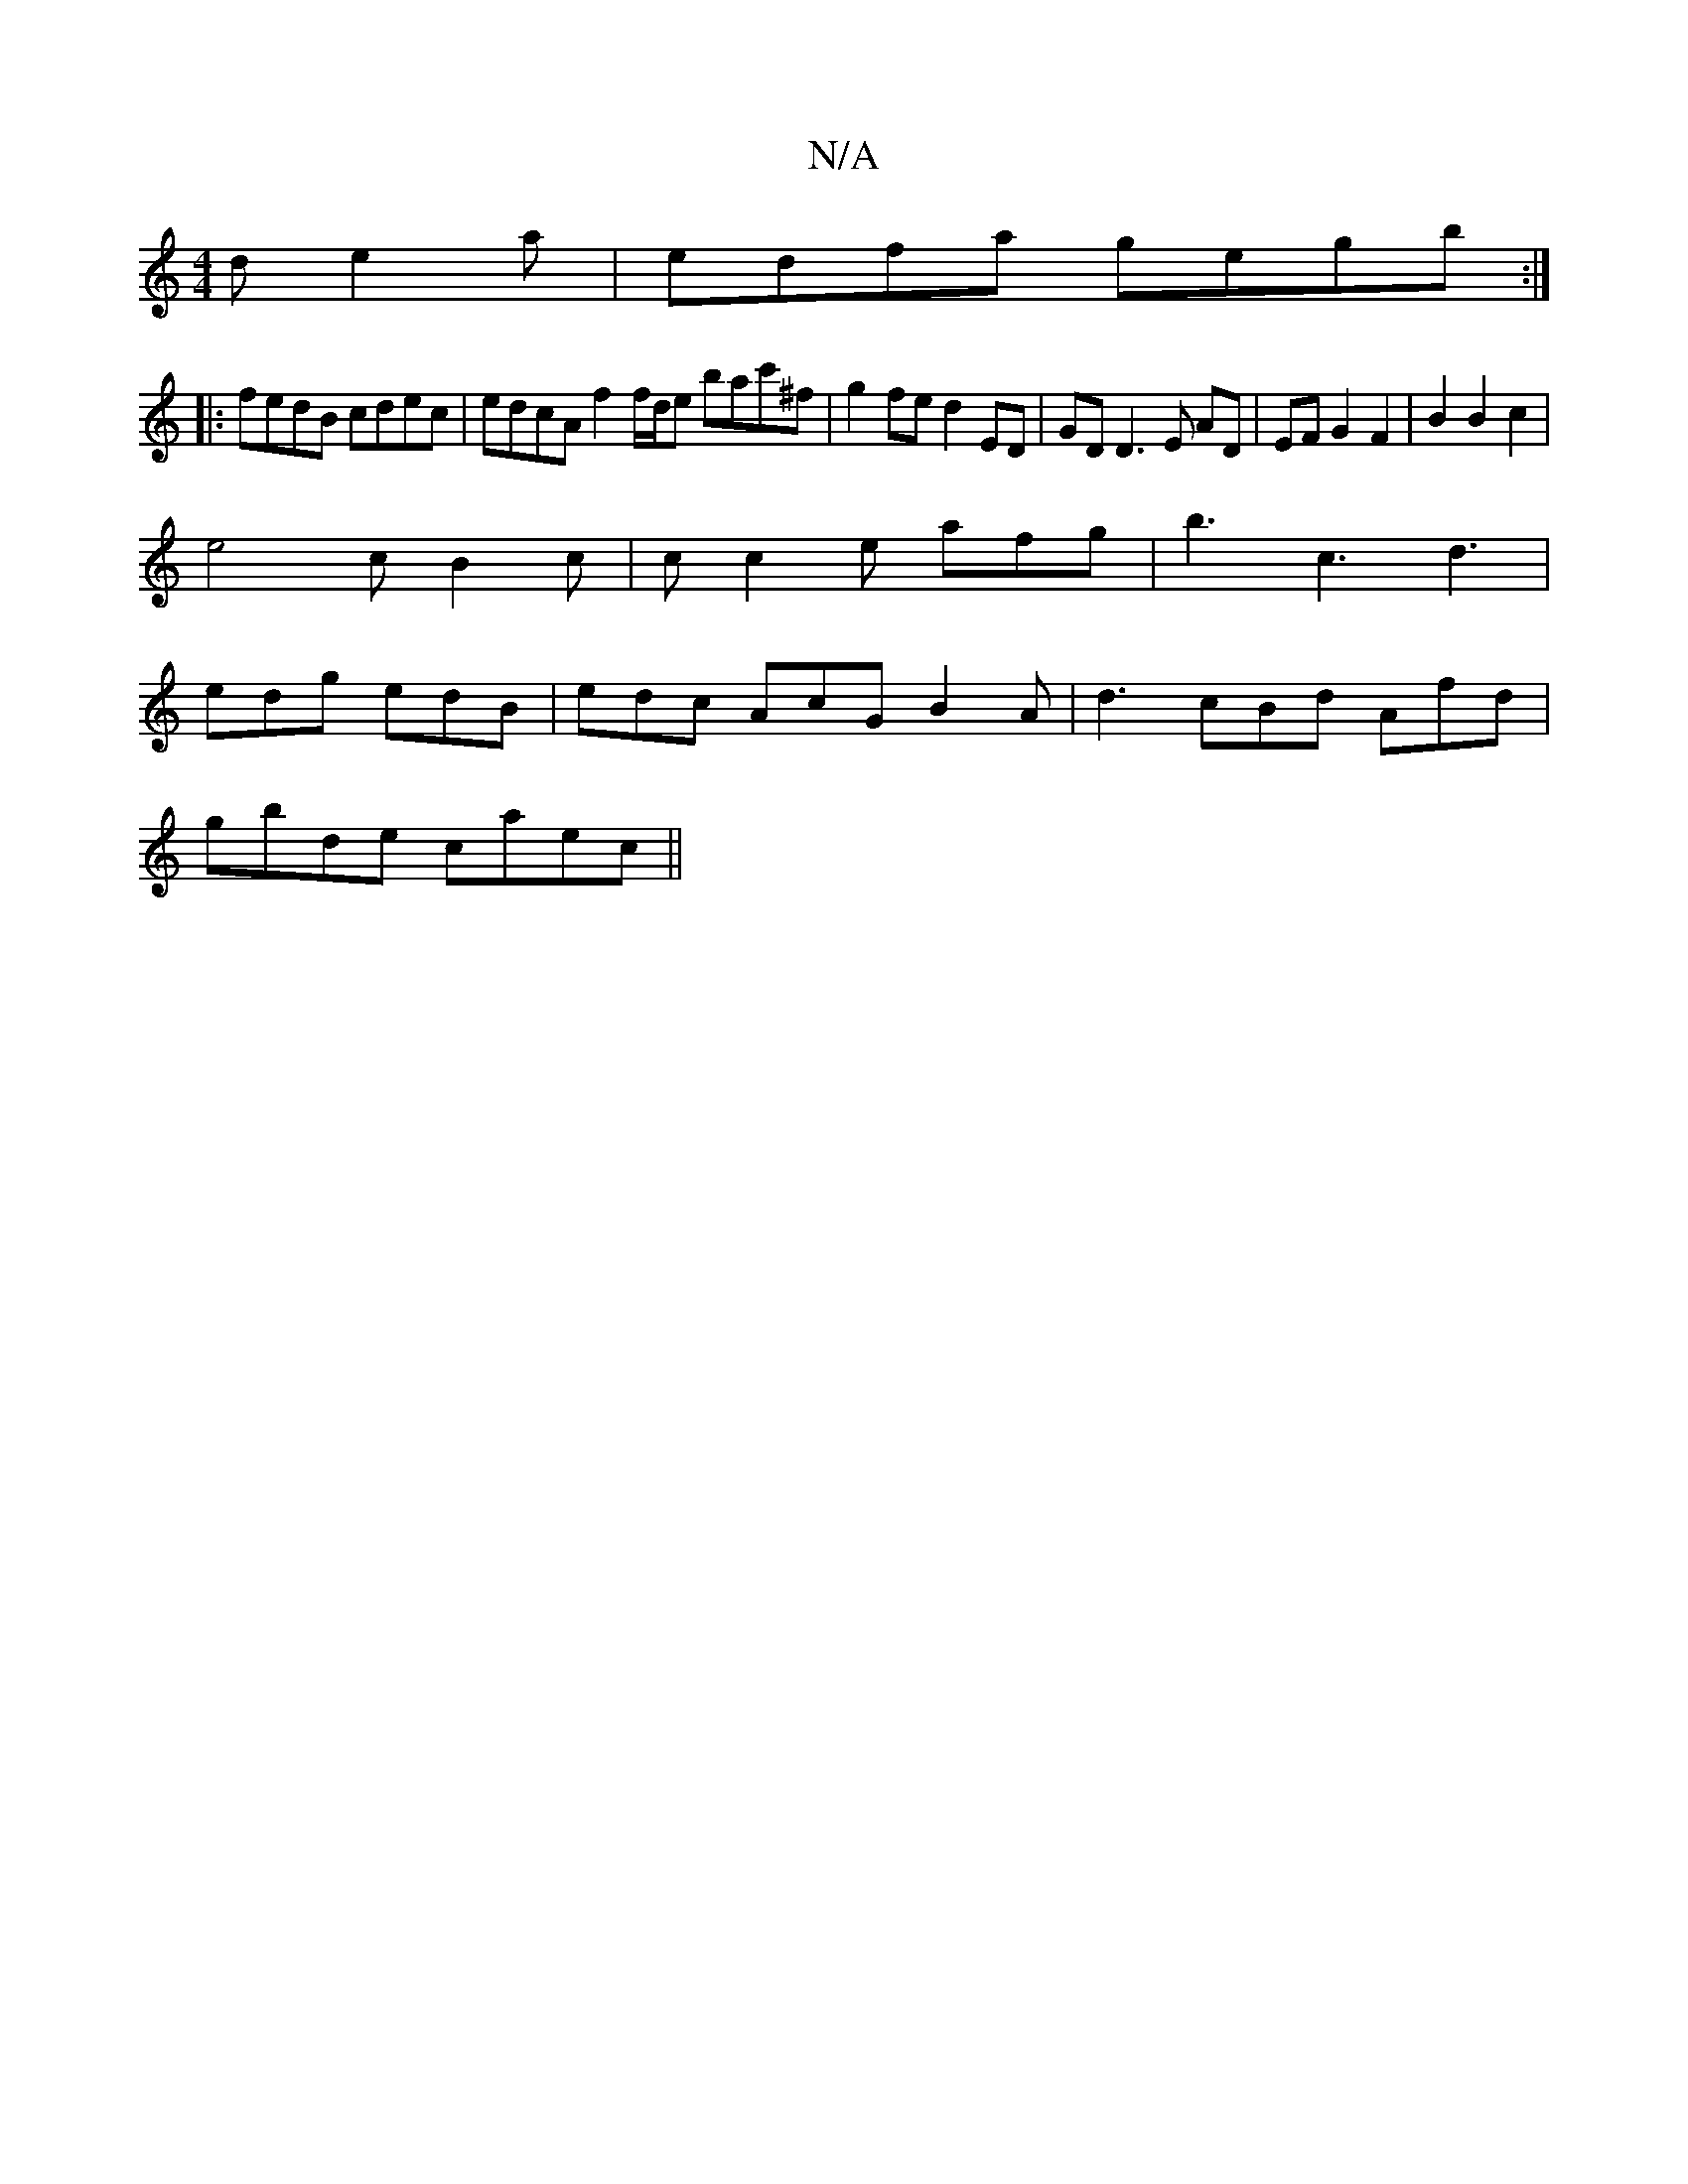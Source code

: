 X:1
T:N/A
M:4/4
R:N/A
K:Cmajor
d e2 a | edfa gegb :|
|: fedB cdec | edcA f2 f/d/e bac'^f | g2 fe d2 ED | GD D3 E AD | EF G2 F2 | B2 B2 c2 |
e4 cB2 c | c c2 e afg | b3 c3 d3|
edg edB | edc AcG B2 A | d3 cBd Afd |
gbde caec||

|: cd 